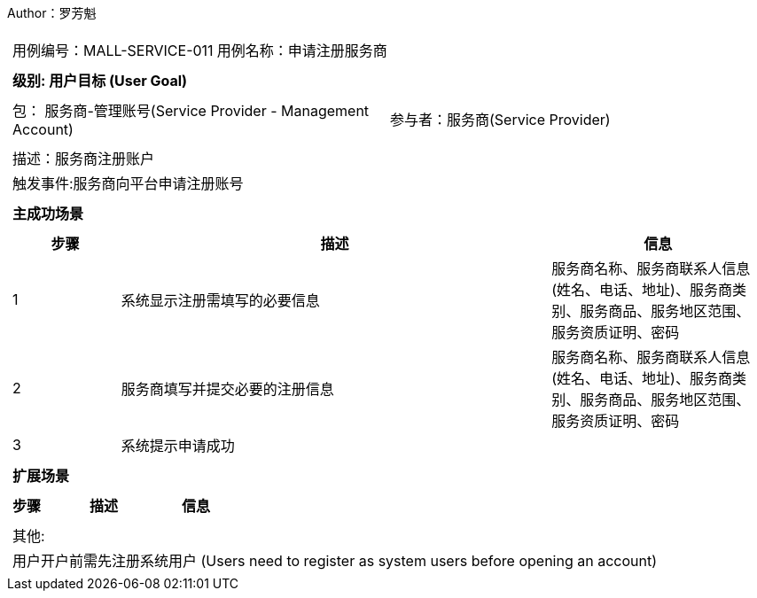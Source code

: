 Author：罗芳魁
[cols="1a"]
|===

|
[frame="none"]
[cols="1,1"]
!===
! 用例编号：MALL-SERVICE-011
! 用例名称：申请注册服务商

|
[frame="none"]
[cols="1", options="header"]
!===
! 级别: 用户目标 (User Goal)
!===

|
[frame="none"]
[cols="2"]
!===
! 包： 服务商-管理账号(Service Provider - Management Account)
! 参与者：服务商(Service Provider)
!===

|
[frame="none"]
[cols="1"]
!===
! 描述：服务商注册账户
! 触发事件:服务商向平台申请注册账号
!===

|
[frame="none"]
[cols="1", options="header"]
!===
! 主成功场景
!===

|
[frame="none"]
[cols="1,4,2", options="header"]
!===
! 步骤 ! 描述 ! 信息

! 1
!系统显示注册需填写的必要信息
!服务商名称、服务商联系人信息(姓名、电话、地址)、服务商类别、服务商品、服务地区范围、服务资质证明、密码

! 2
!服务商填写并提交必要的注册信息
!服务商名称、服务商联系人信息(姓名、电话、地址)、服务商类别、服务商品、服务地区范围、服务资质证明、密码

! 3
!系统提示申请成功
!
!===

|
[frame="none"]
[cols="1", options="header"]
!===
! 扩展场景
!===

|
[frame="none"]
[cols="1,4,2", options="header"]

!===
! 步骤 ! 描述 ! 信息


!===

|
[frame="none"]
[cols="1"]
!===
! 其他:
! 用户开户前需先注册系统用户 (Users need to register as system users before opening an account)
!===
|===
